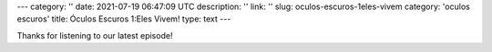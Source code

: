 ---
category: ''
date: 2021-07-19 06:47:09 UTC
description: ''
link: ''
slug: oculos-escuros-1eles-vivem
category: 'oculos escuros'
title: Óculos Escuros 1:Eles Vivem!
type: text
---

.. author: Pedro e Thomas
.. enclosure: /podcasts/podcasttheylive1.flac
.. itunes_image: /images/postcast-logo.png
.. itunes_duration: 53:25

.. image:: /images/postcast-logo.png
   :width: 20em
   :alt: displaying the episode art in the HTML view of the post
   :align: right

Thanks for listening to our latest episode!
